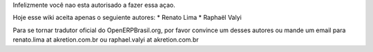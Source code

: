 Infelizmente você nao esta autorisado a fazer essa açao.

Hoje esse wiki aceita apenas o seguiente autores:
*  Renato Lima
*  Raphaël Valyi

Para se tornar tradutor oficial do OpenERPBrasil.org, por favor convince um desses autores ou mande um email para renato.lima at akretion.com.br ou raphael.valyi at akretion.com.br